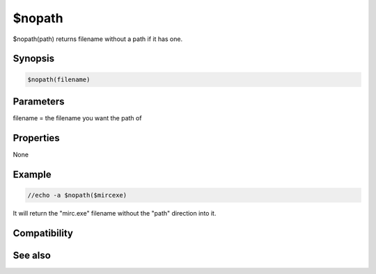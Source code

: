 $nopath
=======

$nopath(path) returns filename without a path if it has one.

Synopsis
--------

.. code:: text

    $nopath(filename)

Parameters
----------

.. list-table::
    :widths: 15 85
    :header-rows: 1

    * - Parameter
      - Description
filename = the filename you want the path of

Properties
----------

None

Example
-------

.. code:: text

    //echo -a $nopath($mircexe)

It will return the "mirc.exe" filename without the "path" direction into it.

Compatibility
-------------

.. compatibility:: 4.7

See also
--------

.. hlist::
    :columns: 4

    * :doc:`$mircdir </identifiers/mircdir>`
    * :doc:`$nofile </identifiers/nofile>`

